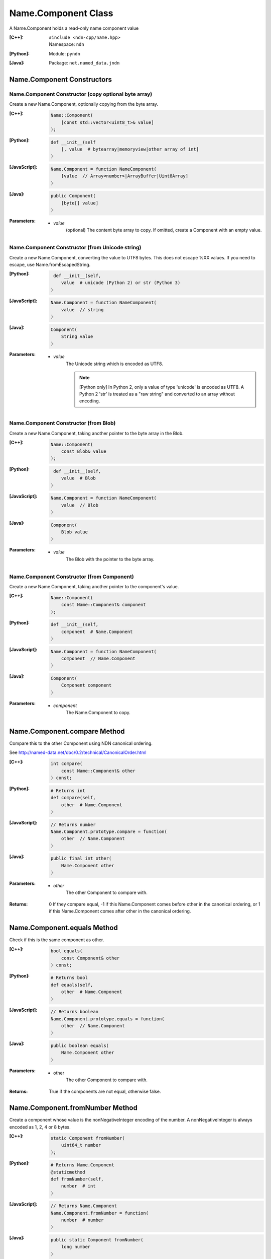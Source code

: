 .. _Name.Component:

Name.Component Class
====================

A Name.Component holds a read-only name component value

:[C++]:
    | ``#include <ndn-cpp/name.hpp>``
    | Namespace: ``ndn``

:[Python]:
    Module: ``pyndn``

:[Java]:
    Package: ``net.named_data.jndn``

Name.Component Constructors
---------------------------

Name.Component Constructor (copy optional byte array)
^^^^^^^^^^^^^^^^^^^^^^^^^^^^^^^^^^^^^^^^^^^^^^^^^^^^^

Create a new Name.Component, optionally copying from the byte array.

:[C++]:

    .. code-block:: c++
    
        Name::Component(
            [const std::vector<uint8_t>& value]
        );

:[Python]:

    .. code-block:: python
    
        def __init__(self
            [, value  # bytearray|memoryview|other array of int]
        )

:[JavaScript]:

    .. code-block:: javascript
    
        Name.Component = function NameComponent(
            [value  // Array<number>|ArrayBuffer|Uint8Array]
        )

:[Java]:

    .. code-block:: java
    
        public Component(
            [byte[] value]
        )

:Parameters:

    - `value`
        (optional) The content byte array to copy. If omitted, create a Component with an empty value.

Name.Component Constructor (from Unicode string)
^^^^^^^^^^^^^^^^^^^^^^^^^^^^^^^^^^^^^^^^^^^^^^^^

Create a new Name.Component, converting the value to UTF8 bytes.  This does not 
escape %XX values. If you need to escape, use Name.fromEscapedString.

:[Python]:

    .. code-block:: python
    
         def __init__(self, 
            value  # unicode (Python 2) or str (Python 3)
        )

:[JavaScript]:

    .. code-block:: javascript
    
        Name.Component = function NameComponent(
            value  // string
        )

:[Java]:

    .. code-block:: java
    
        Component(
            String value
        )

:Parameters:

    - `value`
        The Unicode string which is encoded as UTF8.  
        
        .. note::

            [Python only] In Python 2, only a value of type 'unicode' is encoded 
            as UTF8. A Python 2 'str' is treated as a "raw string" and converted 
            to an array without encoding.

Name.Component Constructor (from Blob)
^^^^^^^^^^^^^^^^^^^^^^^^^^^^^^^^^^^^^^

Create a new Name.Component, taking another pointer to the byte array in the Blob.

:[C++]:

    .. code-block:: c++
    
        Name::Component(
            const Blob& value
        );

:[Python]:

    .. code-block:: python
    
         def __init__(self, 
            value  # Blob
        )

:[JavaScript]:

    .. code-block:: javascript
    
        Name.Component = function NameComponent(
            value  // Blob
        )

:[Java]:

    .. code-block:: java
    
        Component(
            Blob value
        )

:Parameters:

    - `value`
        The Blob with the pointer to the byte array.

Name.Component Constructor (from Component)
^^^^^^^^^^^^^^^^^^^^^^^^^^^^^^^^^^^^^^^^^^^

Create a new Name.Component, taking another pointer to the component's value.

:[C++]:

    .. code-block:: c++
    
        Name::Component(
            const Name::Component& component
        );

:[Python]:

    .. code-block:: python
    
        def __init__(self, 
            component  # Name.Component
        )

:[JavaScript]:

    .. code-block:: javascript
    
        Name.Component = function NameComponent(
            component  // Name.Component
        )

:[Java]:

    .. code-block:: java
    
        Component(
            Component component
        )

:Parameters:

    - `component`
        The Name.Component to copy.

Name.Component.compare Method
-----------------------------

Compare this to the other Component using NDN canonical ordering.

See http://named-data.net/doc/0.2/technical/CanonicalOrder.html

:[C++]:

    .. code-block:: c++

        int compare(
            const Name::Component& other
        ) const;

:[Python]:

    .. code-block:: python

        # Returns int
        def compare(self,
            other  # Name.Component
        )

:[JavaScript]:

    .. code-block:: javascript

        // Returns number
        Name.Component.prototype.compare = function(
            other  // Name.Component
        )

:[Java]:

    .. code-block:: java

        public final int other(
            Name.Component other
        )

:Parameters:

    - `other`
        The other Component to compare with.

:Returns:

    0 If they compare equal, -1 if this Name.Component comes before other in the
    canonical ordering, or 1 if this Name.Component comes after other in the
    canonical ordering.

Name.Component.equals Method
----------------------------

Check if this is the same component as other.

:[C++]:

    .. code-block:: c++

        bool equals(
            const Component& other
        ) const;

:[Python]:

    .. code-block:: python

        # Returns bool
        def equals(self,
            other  # Name.Component
        )

:[JavaScript]:

    .. code-block:: javascript

        // Returns boolean
        Name.Component.prototype.equals = function(
            other  // Name.Component
        )

:[Java]:

    .. code-block:: java

        public boolean equals(
            Name.Component other
        )

:Parameters:

    - other
        The other Component to compare with.

:Returns:

    True if the components are not equal, otherwise false.

Name.Component.fromNumber Method
--------------------------------

Create a component whose value is the nonNegativeInteger encoding of the number.
A nonNegativeInteger is always encoded as 1, 2, 4 or 8 bytes.

:[C++]:

    .. code-block:: c++

        static Component fromNumber(
            uint64_t number
        );

:[Python]:

    .. code-block:: python

        # Returns Name.Component
        @staticmethod
        def fromNumber(self,
            number  # int
        )

:[JavaScript]:

    .. code-block:: javascript

        // Returns Name.Component
        Name.Component.fromNumber = function(
            number  # number
        )

:[Java]:

    .. code-block:: java

        public static Component fromNumber(
            long number
        )

:Parameters:

    - `number`
        The number to be encoded.

:Returns:

    The component value.

Name.Component.fromNumberWithMarker Method
------------------------------------------

Create a component whose value is the marker appended with the nonNegativeInteger
encoding of the number. This is a static method.
A nonNegativeInteger is always encoded as 1, 2, 4 or 8 bytes.

:[C++]:

    .. code-block:: c++

        static Component fromNumberWithMarker(
            uint64_t number,
            uint8_t marker
        );

:[Python]:

    .. code-block:: python

        # Returns Name.Component
        @staticmethod
        def fromNumberWithMarker(self,
            number,  # int
            marker   # int
        )

:[JavaScript]:

    .. code-block:: javascript

        // Returns Name.Component
        Name.Component.fromNumberWithMarker = function(
            number,  # number
            marker   # number
        )

:[Java]:

    .. code-block:: java

        public static Component fromNumberWithMarker(
            long number,
            int marker
        )

:Parameters:

    - `number`
        The number to be encoded.

    - `marker`
        The marker to use as the first byte of the component.

:Returns:

    The component value.

Name.Component.getValue Method
------------------------------

Get the value of the component.

:[C++]:

    .. code-block:: c++
    
        const Blob& getValue() const;

:[Python]:

    .. code-block:: python
    
        # Returns Blob
        def getValue(self)

:[JavaScript]:

    .. code-block:: javascript
    
        // Returns Blob
        Name.Component.prototype.getValue = function()

:[Java]:

    .. code-block:: java
    
        public final Blob getValue()

:Returns:

    The component value.

Name.Component.toEscapedString Method
-------------------------------------

Convert this component value by escaping characters according to the NDN URI Scheme.

:[C++]:

    .. code-block:: c++
    
        std::string toEscapedString() const;

:[Python]:

    .. code-block:: python
    
        # Returns str
        def toEscapedString(self)

:[JavaScript]:

    .. code-block:: javascript
    
        // Returns string
        Name.Component.prototype.toEscapedString = function()

:[Java]:

    .. code-block:: java
    
        public final String toEscapedString()

:Returns:

    The escaped string.

Name.Component.toNumber Method
------------------------------

Interpret this name component as a network-ordered number and return an integer.

:[C++]:

    .. code-block:: c++
    
        const uint64_t toNumber() const;

:[Python]:

    .. code-block:: python
    
        # Returns int
        def toNumber(self)

:[JavaScript]:

    .. code-block:: javascript

        // Returns number
        Name.Component.prototype.toNumber = function()

:[Java]:

    .. code-block:: java
    
        public final long toNumber()

:Returns:

    The integer number.

Name.Component.toNumberWithMarker Method
----------------------------------------

Interpret this name component as a network-ordered number with a 
marker and return an integer.

:[C++]:

    .. code-block:: c++
    
        const uint64_t toNumberWithMarker(
            uint8_t marker
        ) const;

:[Python]:

    .. code-block:: python
    
        # Returns int
        def toNumberWithMarker(self,
            marker  # int
        )

:[JavaScript]:

    .. code-block:: javascript

        // Returns number
        Name.Component.prototype.toNumberWithMarker = function(
            marker  # number
        )

:[Java]:

    .. code-block:: java
    
        public final long toNumberWithMarker(
            int marker
        )

:Parameters:

    - `marker`
        The required first byte of the component.

:Returns:

    The integer number.

:Throw:

    Throw an exception if the first byte of the component does not equal the marker.

Name.Component.toSegment Method
-------------------------------

Interpret this name component as a segment number according to NDN naming
conventions for "Segment number" (marker 0x00).
http://named-data.net/doc/tech-memos/naming-conventions.pdf

:[C++]:

    .. code-block:: c++
    
        const uint64_t toSegment() const;

:[Python]:

    .. code-block:: python
    
        # Returns int
        def toSegment(self)

:[JavaScript]:

    .. code-block:: javascript

        // Returns number
        Name.Component.prototype.toSegment = function()

:[Java]:

    .. code-block:: java
    
        public final long toSegment()

:Returns:

    The integer segment number.

:Throw:

    Throw an exception if the first byte of the component is not the expected marker.

Name.Component.toSegmentOffset Method
-------------------------------------

Interpret this name component as a segment byte offset according to NDN naming
conventions for segment "Byte offset" (marker 0xFB).
http://named-data.net/doc/tech-memos/naming-conventions.pdf

:[C++]:

    .. code-block:: c++

        const uint64_t toSegmentOffset() const;

:[Python]:

    .. code-block:: python

        # Returns int
        def toSegmentOffset(self)

:[JavaScript]:

    .. code-block:: javascript

        // Returns number
        Name.Component.prototype.toSegmentOffset = function()

:[Java]:

    .. code-block:: java

        public final long toSegmentOffset()

:Returns:

    The integer segment byte offset.

:Throw:

    Throw an exception if the first byte of the component is not the expected marker.

Name.Component.toSequenceNumber Method
--------------------------------------

Interpret this name component as a sequence number according to NDN naming
conventions for "Sequencing" (marker 0xFE).
http://named-data.net/doc/tech-memos/naming-conventions.pdf

:[C++]:

    .. code-block:: c++

        const uint64_t toSequenceNumber() const;

:[Python]:

    .. code-block:: python

        # Returns int
        def toSequenceNumber(self)

:[JavaScript]:

    .. code-block:: javascript

        // Returns number
        Name.Component.prototype.toSequenceNumber = function()

:[Java]:

    .. code-block:: java

        public final long toSequenceNumber()

:Returns:

    The integer sequence number.

:Throw:

    Throw an exception if the first byte of the component is not the expected marker.

Name.Component.toTimestamp Method
---------------------------------

Interpret this name component as a timestamp  according to NDN naming
conventions for "Timestamp" (marker 0xFC).
http://named-data.net/doc/tech-memos/naming-conventions.pdf

:[C++]:

    .. code-block:: c++

        const uint64_t toTimestamp() const;

:[Python]:

    .. code-block:: python

        # Returns int
        def toTimestamp(self)

:[JavaScript]:

    .. code-block:: javascript

        // Returns number
        Name.Component.prototype.toTimestamp = function()

:[Java]:

    .. code-block:: java

        public final long toTimestamp()

:Returns:

    The number of microseconds since the UNIX epoch (Thursday, 1 January 1970)
    not counting leap seconds.

:Throw:

    Throw an exception if the first byte of the component is not the expected marker.

Name.Component.toVersion Method
-------------------------------

Interpret this name component as a version number  according to NDN naming
conventions for "Versioning" (marker 0xFD). Note that this returns
the exact number from the component without converting it to a time
representation.
http://named-data.net/doc/tech-memos/naming-conventions.pdf

:[C++]:

    .. code-block:: c++
    
        const uint64_t toVersion() const;

:[Python]:

    .. code-block:: python
    
        # Returns int
        def toVersion(self)

:[JavaScript]:

    .. code-block:: javascript

        // Returns number
        Name.Component.prototype.toVersion = function()

:[Java]:

    .. code-block:: java
    
        public final long toVersion()

:Returns:

    The integer version number.

:Throw:

    Throw an exception if the first byte of the component is not the expected marker.
